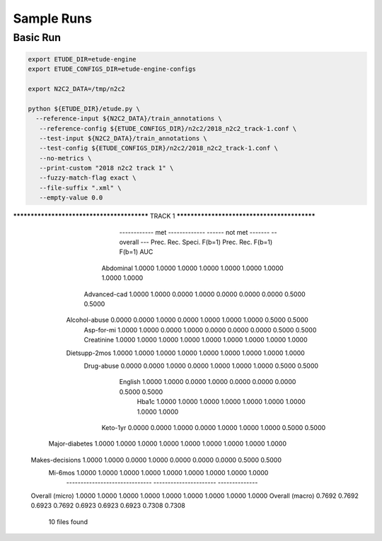 Sample Runs
===========

Basic Run
---------

.. code:: bash

   export ETUDE_DIR=etude-engine
   export ETUDE_CONFIGS_DIR=etude-engine-configs
   
   export N2C2_DATA=/tmp/n2c2

   python ${ETUDE_DIR}/etude.py \
     --reference-input ${N2C2_DATA}/train_annotations \
      --reference-config ${ETUDE_CONFIGS_DIR}/n2c2/2018_n2c2_track-1.conf \
      --test-input ${N2C2_DATA}/train_annotations \
      --test-config ${ETUDE_CONFIGS_DIR}/n2c2/2018_n2c2_track-1.conf \
      --no-metrics \
      --print-custom "2018 n2c2 track 1" \
      --fuzzy-match-flag exact \
      --file-suffix ".xml" \
      --empty-value 0.0


******************************************* TRACK 1 ********************************************
                      ------------ met -------------    ------ not met -------    -- overall ---
                      Prec.   Rec.    Speci.  F(b=1)    Prec.   Rec.    F(b=1)    F(b=1)  AUC   
           Abdominal  1.0000  1.0000  1.0000  1.0000    1.0000  1.0000  1.0000    1.0000  1.0000
        Advanced-cad  1.0000  1.0000  0.0000  1.0000    0.0000  0.0000  0.0000    0.5000  0.5000
       Alcohol-abuse  0.0000  0.0000  1.0000  0.0000    1.0000  1.0000  1.0000    0.5000  0.5000
          Asp-for-mi  1.0000  1.0000  0.0000  1.0000    0.0000  0.0000  0.0000    0.5000  0.5000
          Creatinine  1.0000  1.0000  1.0000  1.0000    1.0000  1.0000  1.0000    1.0000  1.0000
       Dietsupp-2mos  1.0000  1.0000  1.0000  1.0000    1.0000  1.0000  1.0000    1.0000  1.0000
          Drug-abuse  0.0000  0.0000  1.0000  0.0000    1.0000  1.0000  1.0000    0.5000  0.5000
             English  1.0000  1.0000  0.0000  1.0000    0.0000  0.0000  0.0000    0.5000  0.5000
               Hba1c  1.0000  1.0000  1.0000  1.0000    1.0000  1.0000  1.0000    1.0000  1.0000
            Keto-1yr  0.0000  0.0000  1.0000  0.0000    1.0000  1.0000  1.0000    0.5000  0.5000
      Major-diabetes  1.0000  1.0000  1.0000  1.0000    1.0000  1.0000  1.0000    1.0000  1.0000
     Makes-decisions  1.0000  1.0000  0.0000  1.0000    0.0000  0.0000  0.0000    0.5000  0.5000
             Mi-6mos  1.0000  1.0000  1.0000  1.0000    1.0000  1.0000  1.0000    1.0000  1.0000
                      ------------------------------    ----------------------    --------------
     Overall (micro)  1.0000  1.0000  1.0000  1.0000    1.0000  1.0000  1.0000    1.0000  1.0000
     Overall (macro)  0.7692  0.7692  0.6923  0.7692    0.6923  0.6923  0.6923    0.7308  0.7308

                                                    10 files found
